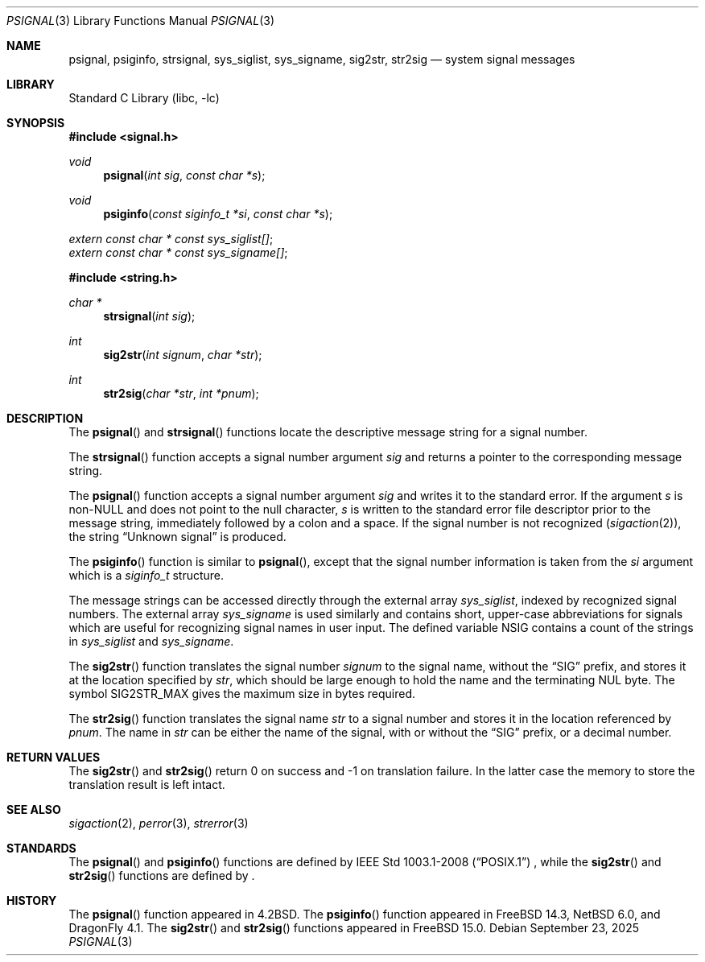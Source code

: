 .\" Copyright (c) 1983, 1991, 1993
.\"	The Regents of the University of California.  All rights reserved.
.\"
.\" Redistribution and use in source and binary forms, with or without
.\" modification, are permitted provided that the following conditions
.\" are met:
.\" 1. Redistributions of source code must retain the above copyright
.\"    notice, this list of conditions and the following disclaimer.
.\" 2. Redistributions in binary form must reproduce the above copyright
.\"    notice, this list of conditions and the following disclaimer in the
.\"    documentation and/or other materials provided with the distribution.
.\" 3. Neither the name of the University nor the names of its contributors
.\"    may be used to endorse or promote products derived from this software
.\"    without specific prior written permission.
.\"
.\" THIS SOFTWARE IS PROVIDED BY THE REGENTS AND CONTRIBUTORS ``AS IS'' AND
.\" ANY EXPRESS OR IMPLIED WARRANTIES, INCLUDING, BUT NOT LIMITED TO, THE
.\" IMPLIED WARRANTIES OF MERCHANTABILITY AND FITNESS FOR A PARTICULAR PURPOSE
.\" ARE DISCLAIMED.  IN NO EVENT SHALL THE REGENTS OR CONTRIBUTORS BE LIABLE
.\" FOR ANY DIRECT, INDIRECT, INCIDENTAL, SPECIAL, EXEMPLARY, OR CONSEQUENTIAL
.\" DAMAGES (INCLUDING, BUT NOT LIMITED TO, PROCUREMENT OF SUBSTITUTE GOODS
.\" OR SERVICES; LOSS OF USE, DATA, OR PROFITS; OR BUSINESS INTERRUPTION)
.\" HOWEVER CAUSED AND ON ANY THEORY OF LIABILITY, WHETHER IN CONTRACT, STRICT
.\" LIABILITY, OR TORT (INCLUDING NEGLIGENCE OR OTHERWISE) ARISING IN ANY WAY
.\" OUT OF THE USE OF THIS SOFTWARE, EVEN IF ADVISED OF THE POSSIBILITY OF
.\" SUCH DAMAGE.
.\"
.Dd September 23, 2025
.Dt PSIGNAL 3
.Os
.Sh NAME
.Nm psignal ,
.Nm psiginfo ,
.Nm strsignal ,
.Nm sys_siglist ,
.Nm sys_signame ,
.Nm sig2str ,
.Nm str2sig
.Nd system signal messages
.Sh LIBRARY
.Lb libc
.Sh SYNOPSIS
.In signal.h
.Ft void
.Fn psignal "int sig" "const char *s"
.Ft void
.Fn psiginfo "const siginfo_t *si" "const char *s"
.Vt extern const char * const sys_siglist[] ;
.Vt extern const char * const sys_signame[] ;
.In string.h
.Ft "char *"
.Fn strsignal "int sig"
.Ft int
.Fn sig2str "int signum" "char *str"
.Ft int
.Fn str2sig "char *str" "int *pnum"
.Sh DESCRIPTION
The
.Fn psignal
and
.Fn strsignal
functions locate the descriptive message
string for a signal number.
.Pp
The
.Fn strsignal
function accepts a signal number argument
.Fa sig
and returns a pointer to the corresponding message string.
.Pp
The
.Fn psignal
function accepts a signal number argument
.Fa sig
and writes it to the standard error.
If the argument
.Fa s
is
.Pf non- Dv NULL
and does not point to the null character,
.Fa s
is written to the standard error file descriptor
prior to the message string,
immediately followed by a colon and a space.
If the signal number is not recognized
.Pq Xr sigaction 2 ,
the string
.Dq "Unknown signal"
is produced.
.Pp
The
.Fn psiginfo
function is similar to
.Fn psignal ,
except that the signal number information is taken from the
.Fa si
argument which is a
.Vt siginfo_t
structure.
.Pp
The message strings can be accessed directly
through the external array
.Va sys_siglist ,
indexed by recognized signal numbers.
The external array
.Va sys_signame
is used similarly and
contains short, upper-case abbreviations for signals
which are useful for recognizing signal names
in user input.
The defined variable
.Dv NSIG
contains a count of the strings in
.Va sys_siglist
and
.Va sys_signame .
.Pp
The
.Fn sig2str
function translates the signal number
.Fa signum
to the signal name, without the
.Dq SIG
prefix, and stores it at the location specified by
.Fa str ,
which should be large enough to hold the name and the terminating
.Dv NUL
byte.
The symbol
.Dv SIG2STR_MAX
gives the maximum size in bytes required.
.Pp
The
.Fn str2sig
function translates the signal name
.Fa str
to a signal number and stores it in the location referenced by
.Fa pnum .
The name in
.Fa str
can be either the name of the signal, with or without the
.Dq SIG
prefix, or a decimal number.
.Sh RETURN VALUES
The
.Fn sig2str
and
.Fn str2sig
return 0 on success and -1 on translation failure.
In the latter case the memory to store the translation result is left intact.
.Sh SEE ALSO
.Xr sigaction 2 ,
.Xr perror 3 ,
.Xr strerror 3
.Sh STANDARDS
The
.Fn psignal
and
.Fn psiginfo
functions are defined by
.St -p1003.1-2008
, while the
.Fn sig2str
and
.Fn str2sig
functions are defined by
.St -p1003.1-2024 .
.Sh HISTORY
The
.Fn psignal
function appeared in
.Bx 4.2 .
The
.Fn psiginfo
function appeared in
.Fx 14.3 ,
.Nx 6.0 ,
and
.Dx 4.1 .
The
.Fn sig2str
and
.Fn str2sig
functions appeared in
.Fx 15.0 .
